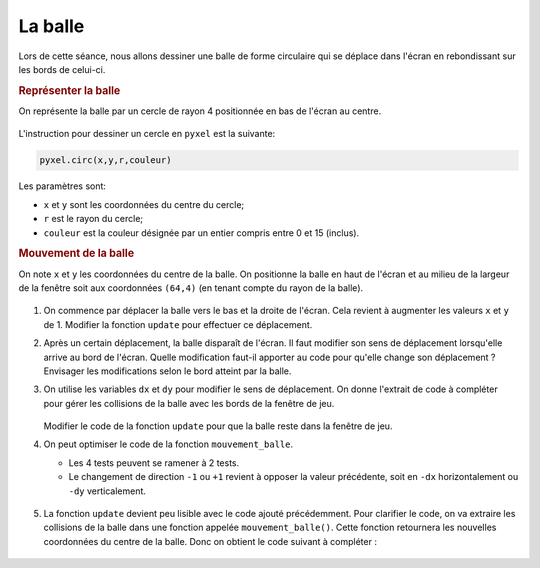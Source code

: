 La balle
========

Lors de cette séance, nous allons dessiner une balle de forme circulaire qui se déplace dans l'écran en rebondissant sur les bords de celui-ci.

.. rubric:: Représenter la balle

On représente la balle par un cercle de rayon 4 positionnée en bas de l'écran au centre.

.. figure:: ../img/balle_0.png
   :align: center
   :width: 320

L'instruction pour dessiner un cercle en ``pyxel`` est la suivante:

.. code-block:: python

   pyxel.circ(x,y,r,couleur)

Les paramètres sont:

-  ``x`` et ``y`` sont les coordonnées du centre du cercle;
-  ``r`` est le rayon du cercle;
-  ``couleur`` est la couleur désignée par un entier compris entre 0 et 15 (inclus).

.. rubric:: Mouvement de la balle

On note ``x`` et ``y`` les coordonnées du centre de la balle. On positionne la balle en haut de l'écran et au milieu de la largeur de la fenêtre soit aux coordonnées ``(64,4)`` (en tenant compte du rayon de la balle).

.. figure:: ../img/balle_1.png
   :align: center
   :width: 320

#. On commence par déplacer la balle vers le bas et la droite de l'écran. Cela revient à augmenter les valeurs ``x`` et ``y`` de 1.  Modifier la fonction ``update`` pour effectuer ce déplacement.
#. Après un certain déplacement, la balle disparaît de l'écran. Il faut modifier son sens de déplacement lorsqu'elle arrive au bord de l'écran. Quelle modification faut-il apporter au code pour qu'elle change son déplacement ? Envisager les modifications selon le bord atteint par la balle.
#. On utilise les variables ``dx`` et ``dy`` pour modifier le sens de déplacement. On donne l'extrait de code à compléter pour gérer les collisions de la balle avec les bords de la fenêtre de jeu.

   .. figure:: ../img/code_collision_bords.png
      :align: center
      :width: 480

   Modifier le code de la fonction ``update`` pour que la balle reste dans la fenêtre de jeu.

#. On peut optimiser le code de la fonction ``mouvement_balle``.

   -  Les 4 tests peuvent se ramener à 2 tests.
   -  Le changement de direction ``-1`` ou ``+1`` revient à opposer la valeur précédente, soit en ``-dx`` horizontalement ou ``-dy`` verticalement.

   .. figure:: ../img/code_collision_optimise.png
      :align: center
      :width: 560

#. La fonction ``update`` devient peu lisible avec le code ajouté précédemment. Pour clarifier le code, on va extraire les collisions de la balle dans une fonction appelée ``mouvement_balle()``. Cette fonction retournera les nouvelles coordonnées du centre de la balle. Donc on obtient le code suivant à compléter :

   .. figure:: ../img/code_mouvement_balle.png
      :align: center
      :width: 560